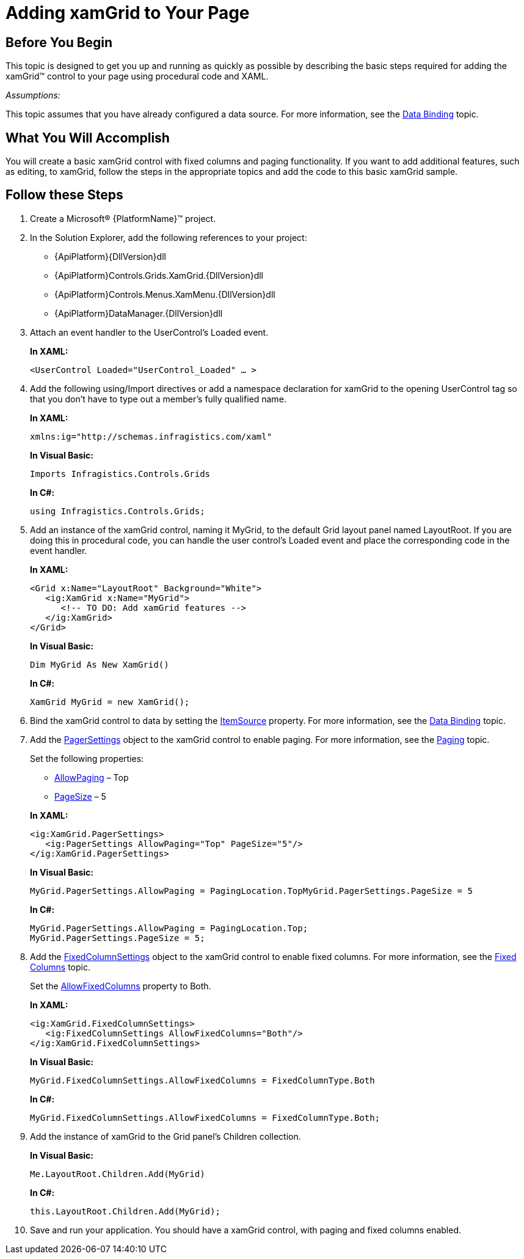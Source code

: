 ﻿////
|metadata|
{
    "name": "xamgrid-adding-xamgrid-to-your-page",
    "controlName": ["xamGrid"],
    "tags": ["Getting Started","Grids","How Do I","Paging"],
    "guid": "{3CD945FA-5D96-4E28-9FC5-B174BFA20BDB}",
    "buildFlags": [],
    "createdOn": "2016-05-25T18:21:55.6511833Z"
}
|metadata|
////

= Adding xamGrid to Your Page

== Before You Begin

This topic is designed to get you up and running as quickly as possible by describing the basic steps required for adding the xamGrid™ control to your page using procedural code and XAML.

_Assumptions:_

This topic assumes that you have already configured a data source. For more information, see the link:xamgrid-data-binding.html[Data Binding] topic.

== What You Will Accomplish

You will create a basic xamGrid control with fixed columns and paging functionality. If you want to add additional features, such as editing, to xamGrid, follow the steps in the appropriate topics and add the code to this basic xamGrid sample.

== Follow these Steps

[start=1]
. Create a Microsoft® {PlatformName}™ project.

[start=2]
. In the Solution Explorer, add the following references to your project:

** {ApiPlatform}{DllVersion}dll
** {ApiPlatform}Controls.Grids.XamGrid.{DllVersion}dll
** {ApiPlatform}Controls.Menus.XamMenu.{DllVersion}dll
** {ApiPlatform}DataManager.{DllVersion}dll

[start=3]
. Attach an event handler to the UserControl’s Loaded event.
+
*In XAML:*
+
[source,xaml]
----
<UserControl Loaded="UserControl_Loaded" … >
----

[start=4]
. Add the following using/Import directives or add a namespace declaration for xamGrid to the opening UserControl tag so that you don’t have to type out a member’s fully qualified name.
+
*In XAML:*
+
[source,xaml]
----
xmlns:ig="http://schemas.infragistics.com/xaml"
----
+
*In Visual Basic:*
+
[source,vb]
----
Imports Infragistics.Controls.Grids
----
+
*In C#:*
+
[source,csharp]
----
using Infragistics.Controls.Grids;
----

[start=5]
. Add an instance of the xamGrid control, naming it MyGrid, to the default Grid layout panel named LayoutRoot. If you are doing this in procedural code, you can handle the user control’s Loaded event and place the corresponding code in the event handler.
+
*In XAML:*
+
[source,xaml]
----
<Grid x:Name="LayoutRoot" Background="White">
   <ig:XamGrid x:Name="MyGrid">
      <!-- TO DO: Add xamGrid features -->
   </ig:XamGrid>    
</Grid>
----
+
*In Visual Basic:*
+
[source,vb]
----
Dim MyGrid As New XamGrid()
----
+
*In C#:*
+
[source,csharp]
----
XamGrid MyGrid = new XamGrid();
----

[start=6]
. Bind the xamGrid control to data by setting the link:{ApiPlatform}controls.grids.xamgrid{ApiVersion}~infragistics.controls.grids.xamgrid~itemssource.html[ItemSource] property. For more information, see the link:xamgrid-data-binding.html[Data Binding] topic.

[start=7]
. Add the link:{ApiPlatform}controls.grids.xamgrid{ApiVersion}~infragistics.controls.grids.pagersettings.html[PagerSettings] object to the xamGrid control to enable paging. For more information, see the link:xamgrid-paging.html[Paging] topic.
+
Set the following properties:
+
--
** link:{ApiPlatform}controls.grids.xamgrid{ApiVersion}~infragistics.controls.grids.pagersettings~allowpaging.html[AllowPaging] – Top
** link:{ApiPlatform}controls.grids.xamgrid{ApiVersion}~infragistics.controls.grids.pagersettings~pagesize.html[PageSize] – 5
--
+
*In XAML:*
+
[source,xaml]
----
<ig:XamGrid.PagerSettings>
   <ig:PagerSettings AllowPaging="Top" PageSize="5"/>
</ig:XamGrid.PagerSettings>
----
+
*In Visual Basic:*
+
[source,vb]
----
MyGrid.PagerSettings.AllowPaging = PagingLocation.TopMyGrid.PagerSettings.PageSize = 5
----
+
*In C#:*
+
[source,csharp]
----
MyGrid.PagerSettings.AllowPaging = PagingLocation.Top;
MyGrid.PagerSettings.PageSize = 5;
----

[start=8]
. Add the link:{ApiPlatform}controls.grids.xamgrid{ApiVersion}~infragistics.controls.grids.fixedcolumnsettings.html[FixedColumnSettings] object to the xamGrid control to enable fixed columns. For more information, see the link:xamgrid-fixed-columns.html[Fixed Columns] topic.
+
Set the link:{ApiPlatform}controls.grids.xamgrid{ApiVersion}~infragistics.controls.grids.fixedcolumnsettings~allowfixedcolumns.html[AllowFixedColumns] property to Both.
+
*In XAML:*
+
[source,xaml]
----
<ig:XamGrid.FixedColumnSettings>
   <ig:FixedColumnSettings AllowFixedColumns="Both"/>
</ig:XamGrid.FixedColumnSettings>
----
+
*In Visual Basic:*
+
[source,vb]
----
MyGrid.FixedColumnSettings.AllowFixedColumns = FixedColumnType.Both
----
+
*In C#:*
+
[source,csharp]
----
MyGrid.FixedColumnSettings.AllowFixedColumns = FixedColumnType.Both;
----

[start=9]
. Add the instance of xamGrid to the Grid panel’s Children collection.
+
*In Visual Basic:*
+
[source,vb]
----
Me.LayoutRoot.Children.Add(MyGrid)
----
+
*In C#:*
+
[source,csharp]
----
this.LayoutRoot.Children.Add(MyGrid);
----

[start=10]
. Save and run your application. You should have a xamGrid control, with paging and fixed columns enabled.
